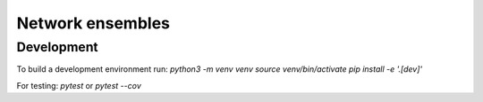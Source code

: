 Network ensembles
=================


Development
-----------
To build a development environment run:
`python3 -m venv venv`
`source venv/bin/activate`
`pip install -e '.[dev]'`

For testing:
`pytest` or `pytest --cov`